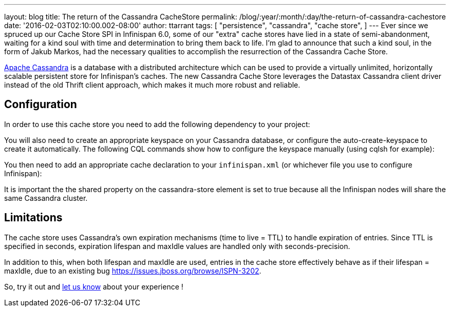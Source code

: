 ---
layout: blog
title: The return of the Cassandra CacheStore
permalink: /blog/:year/:month/:day/the-return-of-cassandra-cachestore
date: '2016-02-03T02:10:00.002-08:00'
author: ttarrant
tags: [ "persistence",
"cassandra",
"cache store",
]
---
Ever since we spruced up our Cache Store SPI in Infinispan 6.0, some of
our "extra" cache stores have lied in a state of semi-abandonment,
waiting for a kind soul with time and determination to bring them back
to life.
I'm glad to announce that such a kind soul, in the form of Jakub Markos,
had the necessary qualities to accomplish the resurrection of the
Cassandra Cache Store.

http://cassandra.apache.org/[Apache Cassandra] is a database with a
distributed architecture which can be used to provide a virtually
unlimited, horizontally scalable persistent store for Infinispan's
caches. The new Cassandra Cache Store leverages the Datastax Cassandra
client driver instead of the old Thrift client approach, which makes it
much more robust and reliable.

== Configuration

In order to use this cache store you need to add the following
dependency to your project:

You will also need to create an appropriate keyspace on your Cassandra
database, or configure the auto-create-keyspace to create it
automatically.
The following CQL commands show how to configure the keyspace manually
(using cqlsh for example):




You then need to add an appropriate cache declaration to your
`infinispan.xml`
(or whichever file you use to configure Infinispan):


It is important the the shared property on the cassandra-store element
is set to true
because all the Infinispan nodes will share the same Cassandra
cluster.


== Limitations

The cache store uses Cassandra's own expiration mechanisms (time to live
= TTL) to handle expiration of entries. Since TTL is specified in
seconds, expiration lifespan and maxIdle values are handled only with
seconds-precision.

In addition to this, when both lifespan and maxIdle are used, entries in
the cache store effectively behave as if their lifespan = maxIdle, due
to an existing bug https://issues.jboss.org/browse/ISPN-3202.

So, try it out and https://developer.jboss.org/en/infinispan/content[let
us know] about your experience !


